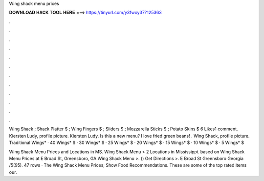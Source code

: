 Wing shack menu prices



𝐃𝐎𝐖𝐍𝐋𝐎𝐀𝐃 𝐇𝐀𝐂𝐊 𝐓𝐎𝐎𝐋 𝐇𝐄𝐑𝐄 ===> https://tinyurl.com/y3fwxy37?125363



.



.



.



.



.



.



.



.



.



.



.



.

Wing Shack ; Shack Platter $ ; Wing Fingers $ ; Sliders $ ; Mozzarella Sticks $ ; Potato Skins $ 6 Likes1 comment. Kiersten Ludy, profile picture. Kiersten Ludy. Is this a new menu? I love fried green beans! . Wing Shack, profile picture. Traditional Wings* · 40 Wings* $ · 30 Wings* $ · 25 Wings* $ · 20 Wings* $ · 15 Wings* $ · 10 Wings* $ · 5 Wings* $

Wing Shack Menu Prices and Locations in MS. Wing Shack Menu > 2 Locations in Mississippi. based on  Wing Shack Menu Prices at E Broad St, Greensboro, GA Wing Shack Menu >. () Get Directions >. E Broad St Greensboro Georgia /5(95). 47 rows · The Wing Shack Menu Prices; Show Food Recommendations. These are some of the top rated items our.

